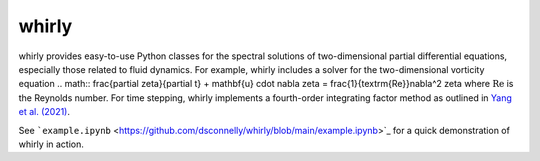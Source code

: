 whirly
======

whirly provides easy-to-use Python classes for the spectral solutions of two-dimensional partial differential equations, especially those related to fluid dynamics. For example, whirly includes a solver for the two-dimensional vorticity equation
.. math:: \frac{\partial \zeta}{\partial t} + \mathbf{u} \cdot \nabla \zeta = \frac{1}{\textrm{Re}}\nabla^2 \zeta
where :math:`\textrm{Re}` is the Reynolds number. For time stepping, whirly implements a fourth-order integrating factor method as outlined in `Yang et al. (2021) <https://www.sciencedirect.com/science/article/pii/S002199912030766X>`_.

See ```example.ipynb`` <https://github.com/dsconnelly/whirly/blob/main/example.ipynb>`_ for a quick demonstration of whirly in action.
